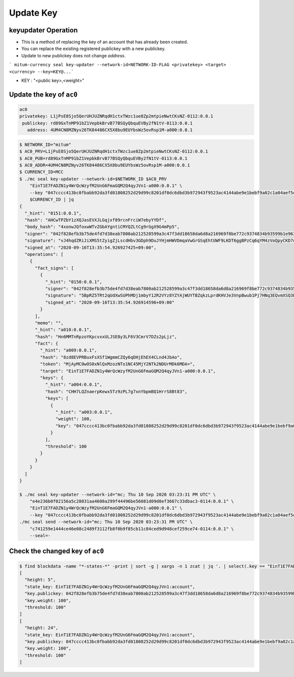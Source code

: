 .. _update key:

Update Key
==========================

keyupdater Operation
-----------------------

* This is a method of replacing the key of an account that has already been created.
* You can replace the existing registered publickey with a new publickey.
* Update to new publickey does not change *address*.

``` mitum-currency seal key-updater --network-id=NETWORK-ID-FLAG <privatekey> <target> <currency> --key=KEY@...```

* KEY : "<public key>,<weight>"

Update the key of ``ac0``
--------------------------------------------------------

.. code-block:: sh

    ac0
    privatekey: L1jPsE8Sjo5QerUHJUZNRqdH1ctxTWzc1ue8Zp2mtpieNwtCKsNZ-0112:0.0.1
     publickey: rd89GxTnMP91bZ1VepbkBrvB77BSQyQbquEVBy2fN1tV-0113:0.0.1
       address: 4UM4CN8MZNyv26TK84486CX5X8bu9EUYbsWz5ovRsp1M-a000:0.0.1

.. code-block:: sh

    $ NETWORK_ID="mitum"
    $ AC0_PRV=L1jPsE8Sjo5QerUHJUZNRqdH1ctxTWzc1ue8Zp2mtpieNwtCKsNZ-0112:0.0.1
    $ AC0_PUB=rd89GxTnMP91bZ1VepbkBrvB77BSQyQbquEVBy2fN1tV-0113:0.0.1
    $ AC0_ADDR=4UM4CN8MZNyv26TK84486CX5X8bu9EUYbsWz5ovRsp1M-a000:0.0.1
    $ CURRENCY_ID=MCC
    $ ./mc seal key-updater --network-id=$NETWORK_ID $AC0_PRV 
        "EinT1E7FADZN1y4WrQcWzyfM2UnG6FmaGQM2Q4qyJVn1-a000:0.0.1" \
        --key "047cccc413bc0fbabb92da3fd01808252d29d99c8201df0dc6dbd3b972943f9523ac4144abe9e1bebf9a02c1a04aef5dcc5ded1a4c395dfb1aa23251e293f71efb-0115:0.0.1,100" \
        $CURRENCY_ID | jq
    {
      "_hint": "0151:0.0.1",
      "hash": "AHCwTPZbY1zXQJasEVXJLGqjxf89rcnFrciW7ebyYYDf",
      "body_hash": "4xonwJQfoxwWTvZGbAYgntiCMYQZLtCg9rGgX9G4mPp5",
      "signer": "042f828efb3b75de4fd7d38eab7800ab212528599a3c47f3dd18658da6d8a216969f8be772c9374834b93599b1e9632f7eda536f5c6eaec582ece8d6a730b0476a-0115:0.0.1",
      "signature": "vJ4hqdZRiJiXMS5tZyigZjLscdHbv3GDph9DuJYHjmHWVDmqaVwGrGSqEhtUWF9LKDT6ggBPzCq6qYM4zVoQpyCKD7u",
      "signed_at": "2020-09-16T13:35:54.926927425+09:00",
      "operations": [
        {
          "fact_signs": [
            {
              "_hint": "0150:0.0.1",
              "signer": "042f828efb3b75de4fd7d38eab7800ab212528599a3c47f3dd18658da6d8a216969f8be772c9374834b93599b1e9632f7eda536f5c6eaec582ece8d6a730b0476a-0115:0.0.1",
              "signature": "5BpRZ5TRt2qUdXwSUPhMDj1mbyY12R2VYz8YZYAjWUYTBZqkzLprdKHVJe3VnpBwub1Pj7HNq3EQvmXSQ3EyyA7BvziC4",
              "signed_at": "2020-09-16T13:35:54.926914596+09:00"
            }
          ],
          "memo": "",
          "_hint": "a010:0.0.1",
          "hash": "Hn6MMTnRpzoYKpcvxxULJSE8y3LF6V3CmrV7DZs2pLjz",
          "fact": {
            "_hint": "a009:0.0.1",
            "hash": "8zd8EVPRBuxFsXSf1WgmmCZQy6qDHjEhEX4CLnd4JbAo",
            "token": "MjAyMC0wOS0xNlQxMzozNTo1NC45MjY2NTk2NDUrMDk6MDA=",
            "target": "EinT1E7FADZN1y4WrQcWzyfM2UnG6FmaGQM2Q4qyJVn1-a000:0.0.1",
            "keys": {
              "_hint": "a004:0.0.1",
              "hash": "CHH7LQZnaerpKewx5Tz9zPL7g7xnYbpmBQ1HrrS8Bt83",
              "keys": [
                {
                  "_hint": "a003:0.0.1",
                  "weight": 100,
                  "key": "047cccc413bc0fbabb92da3fd01808252d29d99c8201df0dc6dbd3b972943f9523ac4144abe9e1bebf9a02c1a04aef5dcc5ded1a4c395dfb1aa23251e293f71efb-0115:0.0.1"
                }
              ],
              "threshold": 100
            }
          }
        }
      ]
    }

    $ ./mc seal key-updater --network-id="mc; Thu 10 Sep 2020 03:23:31 PM UTC" \
        "e4e236b0f02156a5c28031aa4608a299f44496be56081d09d0ef3667c33dbac3-0114:0.0.1" \
        "EinT1E7FADZN1y4WrQcWzyfM2UnG6FmaGQM2Q4qyJVn1-a000:0.0.1" \
        --key "047cccc413bc0fbabb92da3fd01808252d29d99c8201df0dc6dbd3b972943f9523ac4144abe9e1bebf9a02c1a04aef5dcc5ded1a4c395dfb1aa23251e293f71efb-0115:0.0.1,100" | \
    ./mc seal send --network-id="mc; Thu 10 Sep 2020 03:23:31 PM UTC" \
        "c741259e1444ce46e08c2489f3112fb8f0b9f85cb11c84ced9d948cef259ce74-0114:0.0.1" \
        --seal=-

Check the changed key of ``ac0``
--------------------------------------------------------------------------------

.. code-block:: sh

    $ find blockdata -name "*-states-*" -print | sort -g | xargs -n 1 zcat | jq '. | select(.key == "EinT1E7FADZN1y4WrQcWzyfM2UnG6FmaGQM2Q4qyJVn1:account") | [ "height: "+(.height|tostring),   "state_key: " + .key, "key.publickey: " + .value.value.keys.keys[0].key, "key.weight: " + (.value.value.keys.keys[0].weight|tostring), "threshold: " + (.value.value.keys.threshold|tostring)]'
    [
      "height: 5",
      "state_key: EinT1E7FADZN1y4WrQcWzyfM2UnG6FmaGQM2Q4qyJVn1:account",
      "key.publickey: 042f828efb3b75de4fd7d38eab7800ab212528599a3c47f3dd18658da6d8a216969f8be772c9374834b93599b1e9632f7eda536f5c6eaec582ece8d6a730b0476a-0115:0.0.1",
      "key.weight: 100",
      "threshold: 100"
    ]
    [
      "height: 24",
      "state_key: EinT1E7FADZN1y4WrQcWzyfM2UnG6FmaGQM2Q4qyJVn1:account",
      "key.publickey: 047cccc413bc0fbabb92da3fd01808252d29d99c8201df0dc6dbd3b972943f9523ac4144abe9e1bebf9a02c1a04aef5dcc5ded1a4c395dfb1aa23251e293f71efb-0115:0.0.1",
      "key.weight: 100",
      "threshold: 100"
    ]
